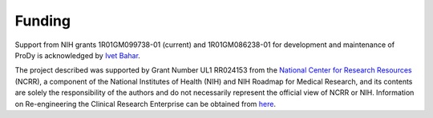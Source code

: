 .. _funding:

*******************************************************************************
Funding
*******************************************************************************

Support from NIH grants 1R01GM099738-01 (current) and 1R01GM086238-01 for 
development and maintenance of ProDy is acknowledged by `Ivet Bahar 
<http://www.ccbb.pitt.edu/Faculty/bahar/>`_.

The project described was supported by Grant Number UL1 RR024153 from the 
`National Center for Research Resources <http://www.ncrr.nih.gov/>`_ (NCRR), 
a component of the National Institutes of Health (NIH) and NIH Roadmap for 
Medical Research, and its contents are solely the responsibility of the authors 
and do not necessarily represent the official view of NCRR or NIH.  Information 
on Re-engineering the Clinical Research Enterprise can be obtained from `here 
<http://nihroadmap.nih.gov/clinicalresearch/overview-translational.asp>`_.
